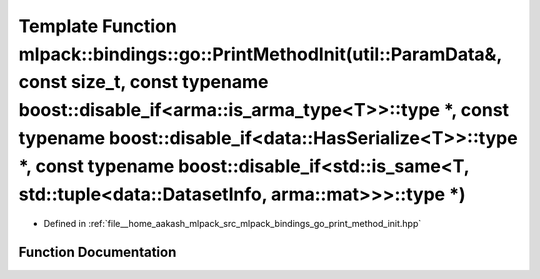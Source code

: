 .. _exhale_function_namespacemlpack_1_1bindings_1_1go_1ae18e5140e357a39e7fd9c171a6cdf5e6:

Template Function mlpack::bindings::go::PrintMethodInit(util::ParamData&, const size_t, const typename boost::disable_if<arma::is_arma_type<T>>::type \*, const typename boost::disable_if<data::HasSerialize<T>>::type \*, const typename boost::disable_if<std::is_same<T, std::tuple<data::DatasetInfo, arma::mat>>>::type \*)
=================================================================================================================================================================================================================================================================================================================================

- Defined in :ref:`file__home_aakash_mlpack_src_mlpack_bindings_go_print_method_init.hpp`


Function Documentation
----------------------


.. doxygenfunction:: mlpack::bindings::go::PrintMethodInit(util::ParamData&, const size_t, const typename boost::disable_if<arma::is_arma_type<T>>::type *, const typename boost::disable_if<data::HasSerialize<T>>::type *, const typename boost::disable_if<std::is_same<T, std::tuple<data::DatasetInfo, arma::mat>>>::type *)
